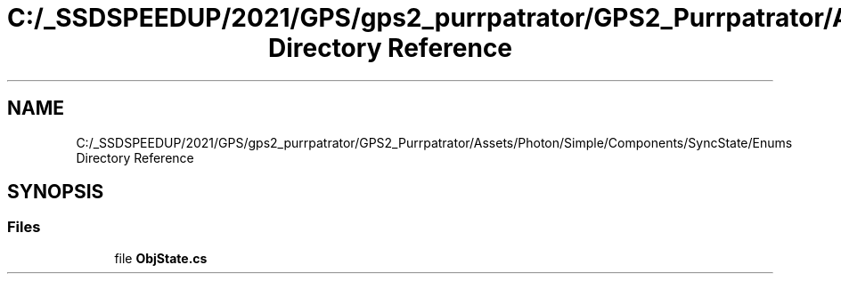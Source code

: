 .TH "C:/_SSDSPEEDUP/2021/GPS/gps2_purrpatrator/GPS2_Purrpatrator/Assets/Photon/Simple/Components/SyncState/Enums Directory Reference" 3 "Mon Apr 18 2022" "Purrpatrator User manual" \" -*- nroff -*-
.ad l
.nh
.SH NAME
C:/_SSDSPEEDUP/2021/GPS/gps2_purrpatrator/GPS2_Purrpatrator/Assets/Photon/Simple/Components/SyncState/Enums Directory Reference
.SH SYNOPSIS
.br
.PP
.SS "Files"

.in +1c
.ti -1c
.RI "file \fBObjState\&.cs\fP"
.br
.in -1c
